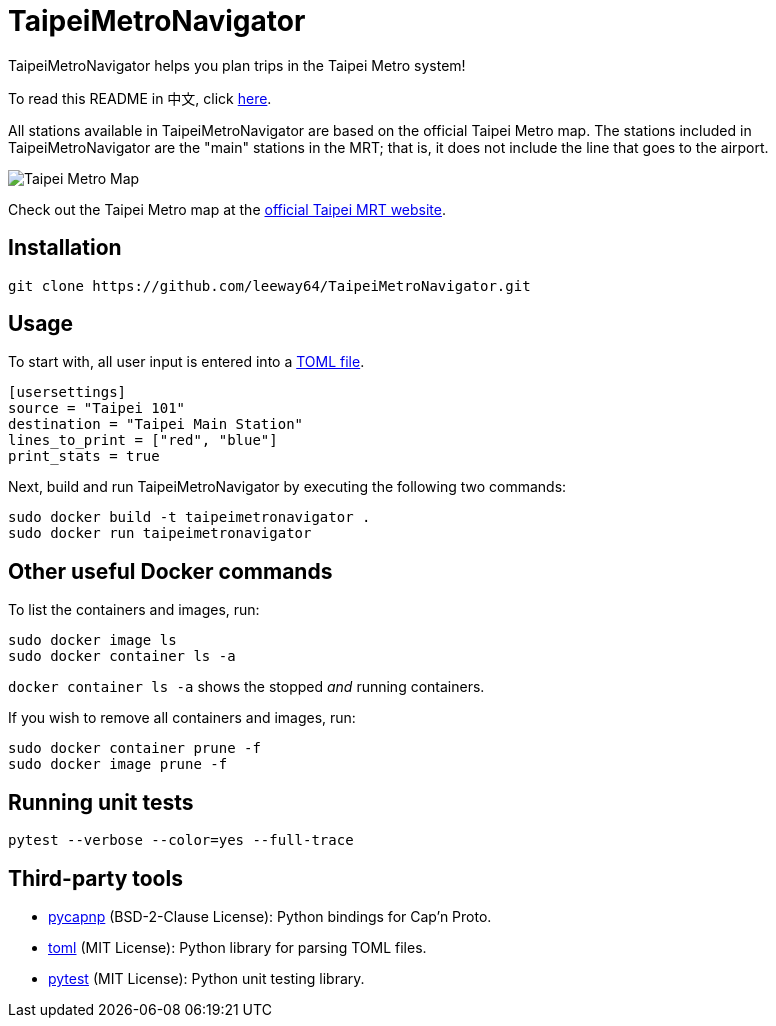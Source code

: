 = TaipeiMetroNavigator

TaipeiMetroNavigator helps you plan trips in the Taipei Metro system!

To read this README in 中文, click link:doc/README.asciidoc[here].

All stations available in TaipeiMetroNavigator are based on the official Taipei Metro map. The
stations included in TaipeiMetroNavigator are the "main" stations in the MRT; that is, it does not
include the line that goes to the airport.

image::doc/taipei-metro-map.jpg[Taipei Metro Map]

Check out the Taipei Metro map at the
https://web.metro.taipei/img/all/metrotaipeimap.jpg[official Taipei MRT website].


== Installation
[source, shell]
----
git clone https://github.com/leeway64/TaipeiMetroNavigator.git
----

== Usage
To start with, all user input is entered into a link:include/usersettings.toml[TOML file].

[source, toml]
----
[usersettings]
source = "Taipei 101"
destination = "Taipei Main Station"
lines_to_print = ["red", "blue"]
print_stats = true
----

Next, build and run TaipeiMetroNavigator by executing the following two commands:
[source, shell]
----
sudo docker build -t taipeimetronavigator .
sudo docker run taipeimetronavigator
----


== Other useful Docker commands

To list the containers and images, run:

[source, shell]
----
sudo docker image ls
sudo docker container ls -a
----

`+docker container ls -a+` shows the stopped __and__ running containers.


If you wish to remove all containers and images, run:

[source, shell]
----
sudo docker container prune -f
sudo docker image prune -f
----


== Running unit tests

[source, shell]
----
pytest --verbose --color=yes --full-trace
----


== Third-party tools

- https://github.com/capnproto/pycapnp[pycapnp] (BSD-2-Clause License): Python bindings for Cap'n Proto.

- https://github.com/uiri/toml[toml] (MIT License): Python library for parsing TOML files.

- https://docs.pytest.org/en/6.2.x/index.html[pytest] (MIT License): Python unit testing library.
